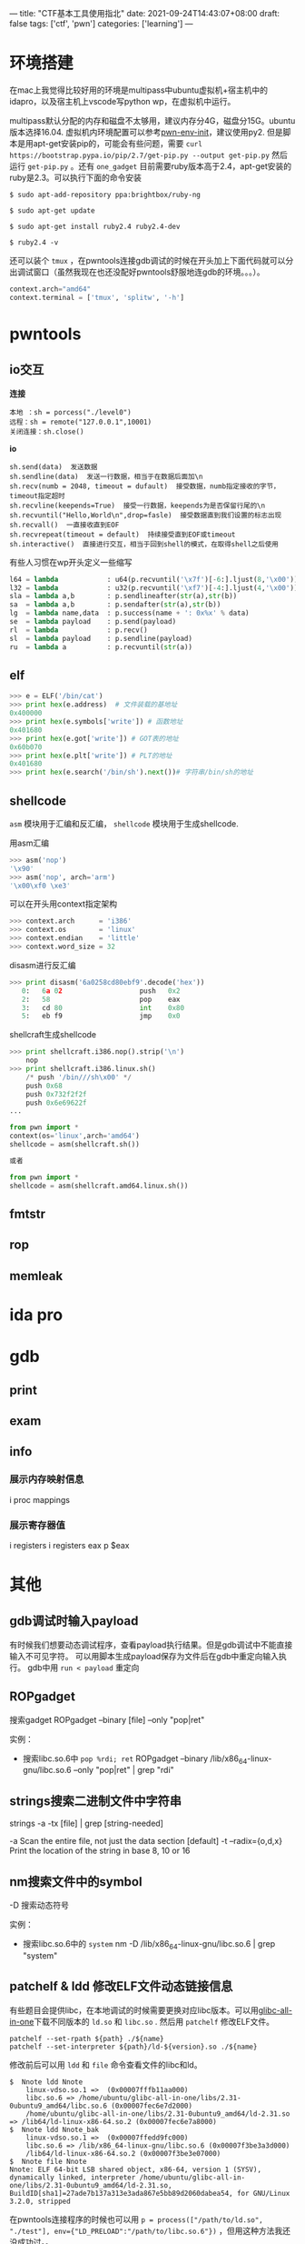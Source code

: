 ---
title: "CTF基本工具使用指北"
date: 2021-09-24T14:43:07+08:00
draft: false
tags: ['ctf', 'pwn']
categories: ['learning']
---

* 环境搭建
在mac上我觉得比较好用的环境是multipass中ubuntu虚拟机+宿主机中的idapro，以及宿主机上vscode写python wp，在虚拟机中运行。

multipass默认分配的内存和磁盘不太够用，建议内存分4G，磁盘分15G。ubuntu版本选择16.04. 虚拟机内环境配置可以参考[[https://github.com/giantbranch/pwn-env-init][pwn-env-init]]，建议使用py2. 但是脚本是用apt-get安装pip的，可能会有些问题，需要 =curl https://bootstrap.pypa.io/pip/2.7/get-pip.py --output get-pip.py= 然后运行 =get-pip.py= 。还有 =one_gadget= 目前需要ruby版本高于2.4，apt-get安装的ruby是2.3。可以执行下面的命令安装

#+begin_src shell
$ sudo apt-add-repository ppa:brightbox/ruby-ng

$ sudo apt-get update

$ sudo apt-get install ruby2.4 ruby2.4-dev

$ ruby2.4 -v
#+end_src

还可以装个 =tmux= ，在pwntools连接gdb调试的时候在开头加上下面代码就可以分出调试窗口（虽然我现在也还没配好pwntools舒服地连gdb的环境。。。）。

#+begin_src python
context.arch="amd64"
context.terminal = ['tmux', 'splitw', '-h']
#+end_src

* pwntools

** io交互
*连接*

#+begin_src
本地 ：sh = porcess("./level0")
远程：sh = remote("127.0.0.1",10001)
关闭连接：sh.close()
#+end_src

*io*

#+begin_src
sh.send(data)  发送数据
sh.sendline(data)  发送一行数据，相当于在数据后面加\n
sh.recv(numb = 2048, timeout = dufault)  接受数据，numb指定接收的字节，timeout指定超时
sh.recvline(keepends=True)  接受一行数据，keepends为是否保留行尾的\n
sh.recvuntil("Hello,World\n",drop=fasle)  接受数据直到我们设置的标志出现
sh.recvall()  一直接收直到EOF
sh.recvrepeat(timeout = default)  持续接受直到EOF或timeout
sh.interactive()  直接进行交互，相当于回到shell的模式，在取得shell之后使用
#+end_src

有些人习惯在wp开头定义一些缩写

#+begin_src python
l64 = lambda            : u64(p.recvuntil('\x7f')[-6:].ljust(8,'\x00'))
l32 = lambda            : u32(p.recvuntil('\xf7')[-4:].ljust(4,'\x00'))
sla = lambda a,b        : p.sendlineafter(str(a),str(b))
sa  = lambda a,b        : p.sendafter(str(a),str(b))
lg  = lambda name,data  : p.success(name + ': 0x%x' % data)
se  = lambda payload    : p.send(payload)
rl  = lambda            : p.recv()
sl  = lambda payload    : p.sendline(payload)
ru  = lambda a          : p.recvuntil(str(a))
#+end_src

** elf
#+begin_Src python
>>> e = ELF('/bin/cat')
>>> print hex(e.address)  # 文件装载的基地址
0x400000
>>> print hex(e.symbols['write']) # 函数地址
0x401680
>>> print hex(e.got['write']) # GOT表的地址
0x60b070
>>> print hex(e.plt['write']) # PLT的地址
0x401680
>>> print hex(e.search('/bin/sh').next())# 字符串/bin/sh的地址
#+end_Src

** shellcode
=asm= 模块用于汇编和反汇编， =shellcode= 模块用于生成shellcode.

用asm汇编
#+begin_src python
>>> asm('nop')
'\x90'
>>> asm('nop', arch='arm')
'\x00\xf0 \xe3'
#+end_src

可以在开头用context指定架构
#+begin_src python
>>> context.arch      = 'i386'
>>> context.os        = 'linux'
>>> context.endian    = 'little'
>>> context.word_size = 32
#+end_src

disasm进行反汇编
#+begin_src python
>>> print disasm('6a0258cd80ebf9'.decode('hex'))
   0:   6a 02                   push   0x2
   2:   58                      pop    eax
   3:   cd 80                   int    0x80
   5:   eb f9                   jmp    0x0
#+end_src

shellcraft生成shellcode
#+begin_src python
>>> print shellcraft.i386.nop().strip('\n')
    nop
>>> print shellcraft.i386.linux.sh()
    /* push '/bin///sh\x00' */
    push 0x68
    push 0x732f2f2f
    push 0x6e69622f
...
#+end_src

#+begin_Src python
from pwn import *
context(os='linux',arch='amd64')
shellcode = asm(shellcraft.sh())

或者

from pwn import *
shellcode = asm(shellcraft.amd64.linux.sh())
#+end_src

** fmtstr
** rop

** memleak

* ida pro

* gdb
  
** print

** exam

** info
   
*** 展示内存映射信息
    i proc mappings

*** 展示寄存器值
    i registers
    i registers eax
    p $eax

* 其他

** gdb调试时输入payload
   有时候我们想要动态调试程序，查看payload执行结果。但是gdb调试中不能直接输入不可见字符。
   可以用脚本生成payload保存为文件后在gdb中重定向输入执行。
   gdb中用 =run < payload= 重定向

** ROPgadget
   搜索gadget
   ROPgadget --binary [file] --only "pop|ret"

   实例：
   - 搜索libc.so.6中 =pop %rdi; ret=
     ROPgadget --binary /lib/x86_64-linux-gnu/libc.so.6 --only "pop|ret" | grep "rdi"
   
** strings搜索二进制文件中字符串
   strings -a -tx [file] | grep [string-needed]

   -a Scan the entire file, not just the data section [default]
   -t --radix={o,d,x} Print the location of the string in base 8, 10 or 16

** nm搜索文件中的symbol
   -D 搜索动态符号

   实例：
   - 搜索libc.so.6中的 =system=
     nm -D /lib/x86_64-linux-gnu/libc.so.6 | grep "system"

** patchelf & ldd 修改ELF文件动态链接信息
有些题目会提供libc，在本地调试的时候需要更换对应libc版本。可以用[[https://github.com/matrix1001/glibc-all-in-one][glibc-all-in-one]]下载不同版本的 =ld.so= 和 =libc.so= . 然后用 =patchelf= 修改ELF文件。

#+begin_src shell
patchelf --set-rpath ${path} ./${name}
patchelf --set-interpreter ${path}/ld-${version}.so ./${name}
#+end_src

修改前后可以用 =ldd= 和 =file= 命令查看文件的libc和ld。

#+begin_src shell
$  Nnote ldd Nnote
	linux-vdso.so.1 =>  (0x00007fffb11aa000)
	libc.so.6 => /home/ubuntu/glibc-all-in-one/libs/2.31-0ubuntu9_amd64/libc.so.6 (0x00007fec6e7d2000)
	/home/ubuntu/glibc-all-in-one/libs/2.31-0ubuntu9_amd64/ld-2.31.so => /lib64/ld-linux-x86-64.so.2 (0x00007fec6e7a8000)
$  Nnote ldd Nnote_bak
	linux-vdso.so.1 =>  (0x00007ffedd9fc000)
	libc.so.6 => /lib/x86_64-linux-gnu/libc.so.6 (0x00007f3be3a3d000)
	/lib64/ld-linux-x86-64.so.2 (0x00007f3be3e07000)
$  Nnote file Nnote
Nnote: ELF 64-bit LSB shared object, x86-64, version 1 (SYSV), dynamically linked, interpreter /home/ubuntu/glibc-all-in-one/libs/2.31-0ubuntu9_amd64/ld-2.31.so, BuildID[sha1]=27ade7b137a313e3ada867e5bb89d2060dabea54, for GNU/Linux 3.2.0, stripped
#+end_src

在pwntools连接程序的时候也可以用 =p = process(["/path/to/ld.so", "./test"], env={"LD_PRELOAD":"/path/to/libc.so.6"})= ，但用这种方法我还没成功过。。

* 参考资料
  - [[https://www.pianshen.com/article/1581166709/][gdb调试]]
  - [[https://blog.csdn.net/weixin_43901038/article/details/105499821][字符串生成与定位]]
  - [[https://bbs.pediy.com/thread-254868.htm][关于不同版本glibc更换的一些问题]]
  - [[https://firmianay.gitbooks.io/ctf-all-in-one/content/doc/2.4.1_pwntools.html#pwntools-%E5%9C%A8-ctf-%E4%B8%AD%E7%9A%84%E8%BF%90%E7%94%A8][pwntools在ctf中的利用]]
  - [[https://www.jianshu.com/p/355e4badab50][pwntools使用]]
